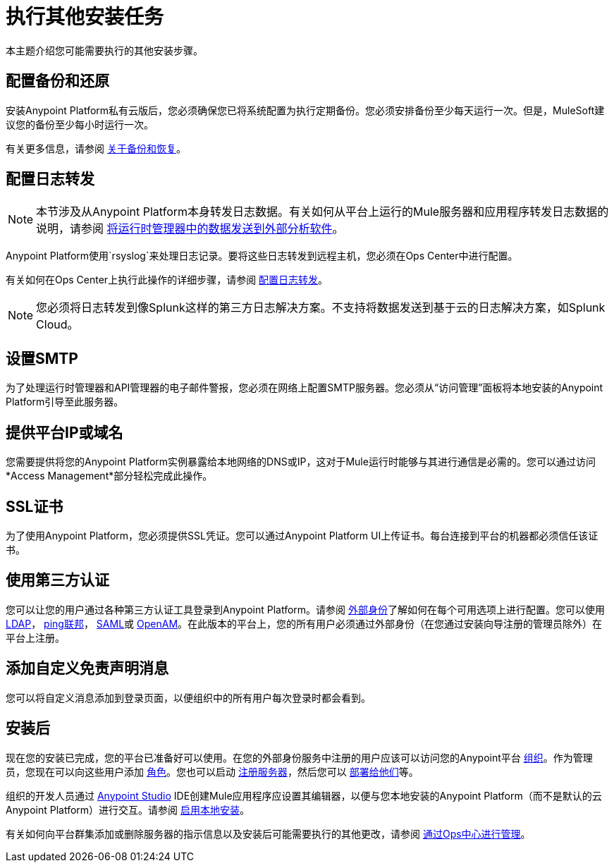 = 执行其他安装任务

本主题介绍您可能需要执行的其他安装步骤。

== 配置备份和还原

安装Anypoint Platform私有云版后，您必须确保您已将系统配置为执行定期备份。您必须安排备份至少每天运行一次。但是，MuleSoft建议您的备份至少每小时运行一次。

有关更多信息，请参阅 link:backup-and-disaster-recovery[关于备份和恢复]。

== 配置日志转发

[NOTE]
本节涉及从Anypoint Platform本身转发日志数据。有关如何从平台上运行的Mule服务器和应用程序转发日志数据的说明，请参阅 link:/runtime-manager/sending-data-from-arm-to-external-analytics-software[将运行时管理器中的数据发送到外部分析软件]。


Anypoint Platform使用`rsyslog`来处理日志记录。要将这些日志转发到远程主机，您必须在Ops Center中进行配置。

有关如何在Ops Center上执行此操作的详细步骤，请参阅 link:/anypoint-private-cloud/v/1.5/managing-via-the-ops-center#configure-log-forwarding[配置日志转发]。


[NOTE]
您必须将日志转发到像Splunk这样的第三方日志解决方案。不支持将数据发送到基于云的日志解决方案，如Splunk Cloud。


== 设置SMTP

为了处理运行时管理器和API管理器的电子邮件警报，您必须在网络上配置SMTP服务器。您必须从“访问管理”面板将本地安装的Anypoint Platform引导至此服务器。

== 提供平台IP或域名

您需要提供将您的Anypoint Platform实例暴露给本地网络的DNS或IP，这对于Mule运行时能够与其进行通信是必需的。您可以通过访问*Access Management*部分轻松完成此操作。


==  SSL证书

为了使用Anypoint Platform，您必须提供SSL凭证。您可以通过Anypoint Platform UI上传证书。每台连接到平台的机器都必须信任该证书。


== 使用第三方认证

您可以让您的用户通过各种第三方认证工具登录到Anypoint Platform。请参阅 link:/access-management/external-identity[外部身份]了解如何在每个可用选项上进行配置。您可以使用 link:/access-management/managing-users#configure-ldap[LDAP]， link:/access-management/managing-api-clients#ping-federate[ping联邦]， link:/access-management/managing-users#instructions-for-saml-configuration[SAML]或 link:/access-management/managing-api-clients#openam[OpenAM]。在此版本的平台上，您的所有用户必须通过外部身份（在您通过安装向导注册的管理员除外）在平台上注册。

== 添加自定义免责声明消息

您可以将自定义消息添加到登录页面，以便组织中的所有用户每次登录时都会看到。

== 安装后

现在您的安装已完成，您的平台已准备好可以使用。在您的外部身份服务中注册的用户应该可以访问您的Anypoint平台 link:/access-management/organization[组织]。作为管理员，您现在可以向这些用户添加 link:/access-management/roles[角色]。您也可以启动 link:/runtime-manager/managing-servers[注册服务器]，然后您可以 link:/runtime-manager/deploying-to-your-own-servers[部署给他们]等。

组织的开发人员通过 link:/anypoint-studio/v/6/index[Anypoint Studio] IDE创建Mule应用程序应设置其编辑器，以便与您本地安装的Anypoint Platform（而不是默认的云Anypoint Platform）进行交互。请参阅 link:/anypoint-studio/v/6/setting-up-your-development-environment#enable-on-premises-setup[启用本地安装]。

有关如何向平台群集添加或删除服务器的指示信息以及安装后可能需要执行的其他更改，请参阅 link:/anypoint-private-cloud/v/1.5/managing-via-the-ops-center[通过Ops中心进行管理]。
